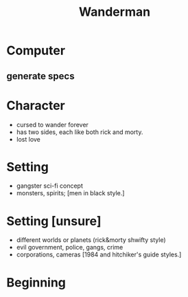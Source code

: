 #+TITLE: Wanderman

* Computer
** generate specs

* Character
- cursed to wander forever
- has two sides, each like both rick and morty.
- lost love

* Setting
- gangster sci-fi concept
- monsters, spirits; [men in black style.]

* Setting [unsure]
- different worlds or planets (rick&morty shwifty style)
- evil government, police, gangs, crime
- corporations, cameras [1984 and hitchiker's guide styles.]

* Beginning
